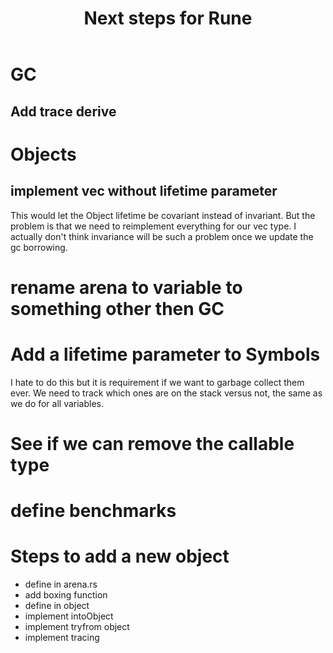 #+title: Next steps for Rune
* GC
** Add trace derive
* Objects
** implement vec without lifetime parameter
This would let the Object lifetime be covariant instead of invariant. But the problem is that we need to reimplement everything for our vec type. I actually don't think invariance will be such a problem once we update the gc borrowing.
* rename arena to variable to something other then GC
* Add a lifetime parameter to Symbols
I hate to do this but it is requirement if we want to garbage collect them ever. We need to track which ones are on the stack versus not, the same as we do for all variables.
* See if we can remove the callable type
* define benchmarks
* Steps to add a new object
- define in arena.rs
- add boxing function
- define in object
- implement intoObject
- implement tryfrom object
- implement tracing
